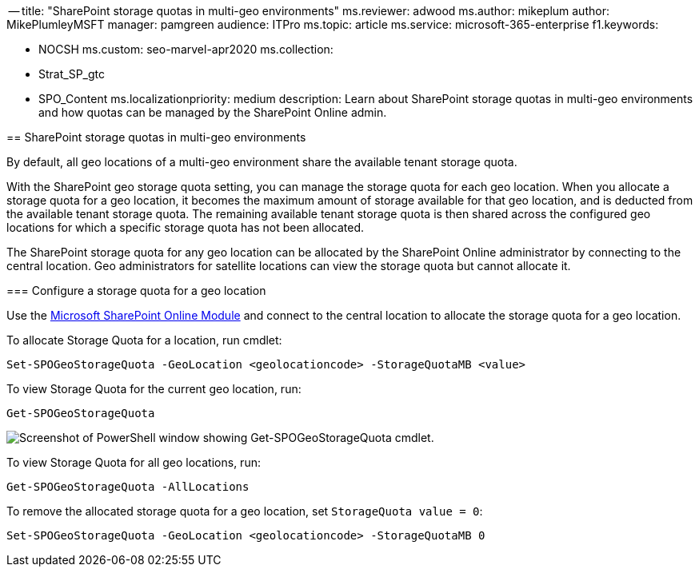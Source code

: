 ﻿-- title: "SharePoint storage quotas in multi-geo environments" ms.reviewer: adwood ms.author: mikeplum author: MikePlumleyMSFT manager: pamgreen audience: ITPro ms.topic: article ms.service: microsoft-365-enterprise f1.keywords:

* NOCSH ms.custom: seo-marvel-apr2020 ms.collection:
* Strat_SP_gtc
* SPO_Content ms.localizationpriority: medium description: Learn about SharePoint storage quotas in multi-geo environments and how quotas can be managed by the SharePoint Online admin.
--

== SharePoint storage quotas in multi-geo environments

By default, all geo locations of a multi-geo environment share the available tenant storage quota.

With the SharePoint geo storage quota setting, you can manage the storage quota for each geo location.
When you allocate a storage quota for a geo location, it becomes the maximum amount of storage available for that geo location, and is deducted from the available tenant storage quota.
The remaining available tenant storage quota is then shared across the configured geo locations for which a specific storage quota has not been allocated.

The SharePoint storage quota for any geo location can be allocated by the SharePoint Online administrator by connecting to the central location.
Geo administrators for satellite locations can view the storage quota but cannot allocate it.

=== Configure a storage quota for a geo location

Use the https://www.microsoft.com/download/details.aspx?id=35588[Microsoft SharePoint Online Module] and connect to the central location to allocate the storage quota for a geo location.

To allocate Storage Quota for a location, run cmdlet:

[,powershell]
----
Set-SPOGeoStorageQuota -GeoLocation <geolocationcode> -StorageQuotaMB <value>
----

To view Storage Quota for the current geo location, run:

[,powershell]
----
Get-SPOGeoStorageQuota
----

image::../media/multi-geo-storage-quota.png[Screenshot of PowerShell window showing Get-SPOGeoStorageQuota cmdlet.]

To view Storage Quota for all geo locations, run:

[,powershell]
----
Get-SPOGeoStorageQuota -AllLocations
----

To remove the allocated storage quota for a geo location, set `StorageQuota value = 0`:

[,powershell]
----
Set-SPOGeoStorageQuota -GeoLocation <geolocationcode> -StorageQuotaMB 0
----

